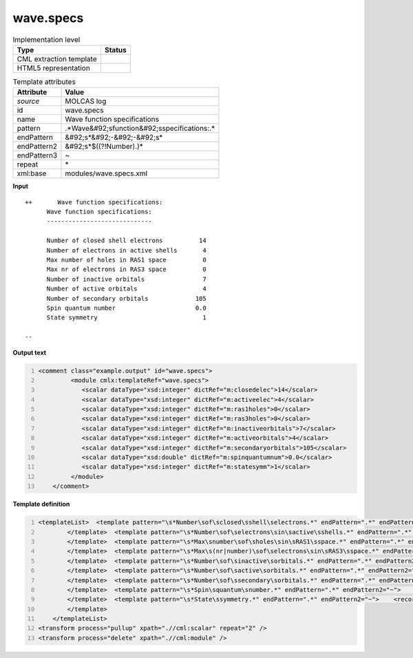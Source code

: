 .. _wave.specs-d3e32731:

wave.specs
==========

.. table:: Implementation level

   +----------------------------------------------------------------------------------------------------------------------------+----------------------------------------------------------------------------------------------------------------------------+
   | Type                                                                                                                       | Status                                                                                                                     |
   +============================================================================================================================+============================================================================================================================+
   | CML extraction template                                                                                                    | |image1|                                                                                                                   |
   +----------------------------------------------------------------------------------------------------------------------------+----------------------------------------------------------------------------------------------------------------------------+
   | HTML5 representation                                                                                                       | |image2|                                                                                                                   |
   +----------------------------------------------------------------------------------------------------------------------------+----------------------------------------------------------------------------------------------------------------------------+

.. table:: Template attributes

   +----------------------------------------------------------------------------------------------------------------------------+----------------------------------------------------------------------------------------------------------------------------+
   | Attribute                                                                                                                  | Value                                                                                                                      |
   +============================================================================================================================+============================================================================================================================+
   | *source*                                                                                                                   | MOLCAS log                                                                                                                 |
   +----------------------------------------------------------------------------------------------------------------------------+----------------------------------------------------------------------------------------------------------------------------+
   | id                                                                                                                         | wave.specs                                                                                                                 |
   +----------------------------------------------------------------------------------------------------------------------------+----------------------------------------------------------------------------------------------------------------------------+
   | name                                                                                                                       | Wave function specifications                                                                                               |
   +----------------------------------------------------------------------------------------------------------------------------+----------------------------------------------------------------------------------------------------------------------------+
   | pattern                                                                                                                    | .*Wave&#92;sfunction&#92;sspecifications:.\*                                                                               |
   +----------------------------------------------------------------------------------------------------------------------------+----------------------------------------------------------------------------------------------------------------------------+
   | endPattern                                                                                                                 | &#92;s*&#92;-&#92;-&#92;s\*                                                                                                |
   +----------------------------------------------------------------------------------------------------------------------------+----------------------------------------------------------------------------------------------------------------------------+
   | endPattern2                                                                                                                | &#92;s*$((?!Number).)\*                                                                                                    |
   +----------------------------------------------------------------------------------------------------------------------------+----------------------------------------------------------------------------------------------------------------------------+
   | endPattern3                                                                                                                | ~                                                                                                                          |
   +----------------------------------------------------------------------------------------------------------------------------+----------------------------------------------------------------------------------------------------------------------------+
   | repeat                                                                                                                     | \*                                                                                                                         |
   +----------------------------------------------------------------------------------------------------------------------------+----------------------------------------------------------------------------------------------------------------------------+
   | xml:base                                                                                                                   | modules/wave.specs.xml                                                                                                     |
   +----------------------------------------------------------------------------------------------------------------------------+----------------------------------------------------------------------------------------------------------------------------+

.. container:: formalpara-title

   **Input**

::

      
   ++       Wave function specifications:
         Wave function specifications:
         -----------------------------

         Number of closed shell electrons          14
         Number of electrons in active shells       4
         Max number of holes in RAS1 space          0
         Max nr of electrons in RAS3 space          0
         Number of inactive orbitals                7
         Number of active orbitals                  4
         Number of secondary orbitals             105
         Spin quantum number                      0.0
         State symmetry                             1

   --
       

.. container:: formalpara-title

   **Output text**

.. code:: xml
   :number-lines:

   <comment class="example.output" id="wave.specs">
            <module cmlx:templateRef="wave.specs">
               <scalar dataType="xsd:integer" dictRef="m:closedelec">14</scalar>
               <scalar dataType="xsd:integer" dictRef="m:activeelec">4</scalar>
               <scalar dataType="xsd:integer" dictRef="m:ras1holes">0</scalar>
               <scalar dataType="xsd:integer" dictRef="m:ras3holes">0</scalar>
               <scalar dataType="xsd:integer" dictRef="m:inactiveorbitals">7</scalar>
               <scalar dataType="xsd:integer" dictRef="m:activeorbitals">4</scalar>
               <scalar dataType="xsd:integer" dictRef="m:secondaryorbitals">105</scalar>
               <scalar dataType="xsd:double" dictRef="m:spinquantumnum">0.0</scalar>
               <scalar dataType="xsd:integer" dictRef="m:statesymm">1</scalar>
            </module>    
       </comment>

.. container:: formalpara-title

   **Template definition**

.. code:: xml
   :number-lines:

   <templateList>  <template pattern="\s*Number\sof\sclosed\sshell\selectrons.*" endPattern=".*" endPattern2="~">    <record>\s*Number\sof\sclosed\sshell\selectrons{I,m:closedelec}</record>
           </template>  <template pattern="\s*Number\sof\selectrons\sin\sactive\sshells.*" endPattern=".*" endPattern2="~">    <record>\s*Number\sof\selectrons\sin\sactive\sshells{I,m:activeelec}</record>
           </template>  <template pattern="\s*Max\snumber\sof\sholes\sin\sRAS1\sspace.*" endPattern=".*" endPattern2="~">    <record>\s*Max\snumber\sof\sholes\sin\sRAS1\sspace{I,m:ras1holes}</record>
           </template>  <template pattern="\s*Max\s(nr|number)\sof\selectrons\sin\sRAS3\sspace.*" endPattern=".*" endPattern2="~">    <record>\s*Max\s(nr|number)\sof\selectrons\sin\sRAS3\sspace{I,m:ras3holes}</record>
           </template>  <template pattern="\s*Number\sof\sinactive\sorbitals.*" endPattern=".*" endPattern2="~">    <record>\s*Number\sof\sinactive\sorbitals{I,m:inactiveorbitals}</record>
           </template>  <template pattern="\s*Number\sof\sactive\sorbitals.*" endPattern=".*" endPattern2="~">    <record>\s*Number\sof\sactive\sorbitals{I,m:activeorbitals}</record>
           </template>  <template pattern="\s*Number\sof\ssecondary\sorbitals.*" endPattern=".*" endPattern2="~">    <record>\s*Number\sof\ssecondary\sorbitals{I,m:secondaryorbitals}</record>        
           </template>  <template pattern="\s*Spin\squantum\snumber.*" endPattern=".*" endPattern2="~">    <record>\s*Spin\squantum\snumber{F,m:spinquantumnum}</record>       
           </template>  <template pattern="\s*State\ssymmetry.*" endPattern=".*" endPattern2="~">    <record>\s*State\ssymmetry{I,m:statesymm}</record>        
           </template>   
       </templateList>
   <transform process="pullup" xpath=".//cml:scalar" repeat="2" />
   <transform process="delete" xpath=".//cml:module" />

.. |image1| image:: ../../imgs/Total.png
.. |image2| image:: ../../imgs/Total.png
